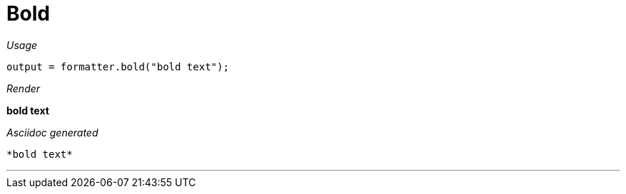 ifndef::ROOT_PATH[:ROOT_PATH: ../../..]
ifdef::is-html-doc[:imagesdir: {ROOT_PATH}/images]
ifndef::is-html-doc[:imagesdir: {ROOT_PATH}/../resources/images]

[#org_sfvl_docformatter_asciidocformattertest_style_bold]
= Bold


[red]##_Usage_##
[source,java,indent=0]
----
            output = formatter.bold("bold text");
----

[red]##_Render_##

*bold text*

[red]##_Asciidoc generated_##
------
*bold text*
------

___


